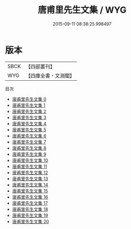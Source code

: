 #+TITLE: 唐甫里先生文集 / WYG

#+DATE: 2015-09-11 08:38:25.998497
* 版本
 |      SBCK|【四部叢刊】  |
 |       WYG|【四庫全書・文淵閣】|
目次
 - [[file:KR4c0090_000.txt][唐甫里先生文集 0]]
 - [[file:KR4c0090_001.txt][唐甫里先生文集 1]]
 - [[file:KR4c0090_002.txt][唐甫里先生文集 2]]
 - [[file:KR4c0090_003.txt][唐甫里先生文集 3]]
 - [[file:KR4c0090_004.txt][唐甫里先生文集 4]]
 - [[file:KR4c0090_005.txt][唐甫里先生文集 5]]
 - [[file:KR4c0090_006.txt][唐甫里先生文集 6]]
 - [[file:KR4c0090_007.txt][唐甫里先生文集 7]]
 - [[file:KR4c0090_008.txt][唐甫里先生文集 8]]
 - [[file:KR4c0090_009.txt][唐甫里先生文集 9]]
 - [[file:KR4c0090_010.txt][唐甫里先生文集 10]]
 - [[file:KR4c0090_011.txt][唐甫里先生文集 11]]
 - [[file:KR4c0090_012.txt][唐甫里先生文集 12]]
 - [[file:KR4c0090_013.txt][唐甫里先生文集 13]]
 - [[file:KR4c0090_014.txt][唐甫里先生文集 14]]
 - [[file:KR4c0090_015.txt][唐甫里先生文集 15]]
 - [[file:KR4c0090_016.txt][唐甫里先生文集 16]]
 - [[file:KR4c0090_017.txt][唐甫里先生文集 17]]
 - [[file:KR4c0090_018.txt][唐甫里先生文集 18]]
 - [[file:KR4c0090_019.txt][唐甫里先生文集 19]]
 - [[file:KR4c0090_020.txt][唐甫里先生文集 20]]
